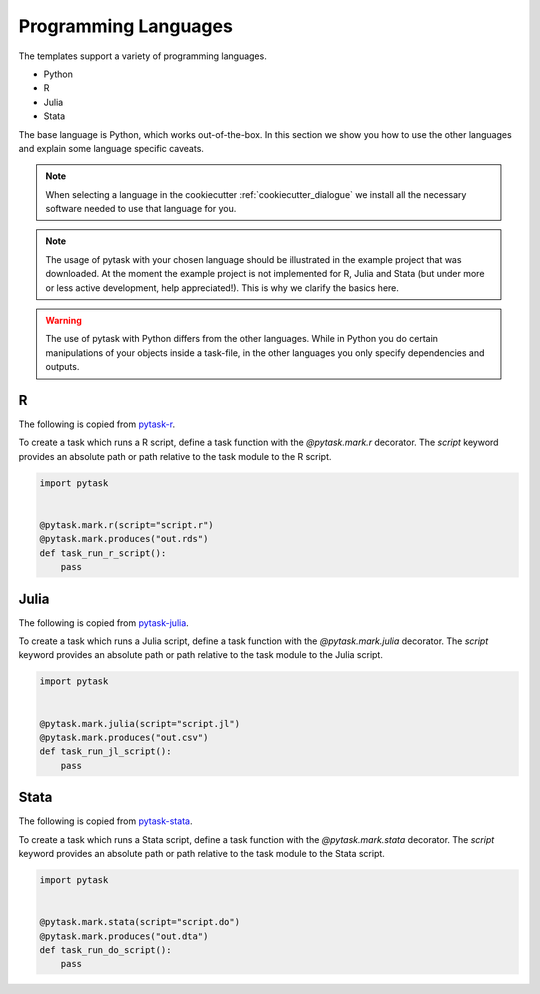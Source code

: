 .. _programming_languages:

Programming Languages
=====================

The templates support a variety of programming languages.

- Python
- R
- Julia
- Stata

The base language is Python, which works out-of-the-box. In this section we show you how
to use the other languages and explain some language specific caveats.

.. note::

    When selecting a language in the cookiecutter :ref:`cookiecutter_dialogue` we
    install all the necessary software needed to use that language for you.

.. note::

    The usage of pytask with your chosen language should be illustrated in the example
    project that was downloaded. At the moment the example project is not implemented
    for R, Julia and Stata (but under more or less active development, help
    appreciated!). This is why we clarify the basics here.

.. warning::

    The use of pytask with Python differs from the other languages. While in Python you
    do certain manipulations of your objects inside a task-file, in the other languages
    you only specify dependencies and outputs.

R
*

The following is copied from `pytask-r <https://github.com/pytask-dev/pytask-r>`_.

To create a task which runs a R script, define a task function with the `@pytask.mark.r`
decorator. The `script` keyword provides an absolute path or path relative to the task
module to the R script.

.. code-block:: python

    import pytask


    @pytask.mark.r(script="script.r")
    @pytask.mark.produces("out.rds")
    def task_run_r_script():
        pass


Julia
*****

The following is copied from `pytask-julia
<https://github.com/pytask-dev/pytask-julia>`_.

To create a task which runs a Julia script, define a task function with the
`@pytask.mark.julia` decorator. The `script` keyword provides an absolute path or path
relative to the task module to the Julia script.

.. code-block:: python

    import pytask


    @pytask.mark.julia(script="script.jl")
    @pytask.mark.produces("out.csv")
    def task_run_jl_script():
        pass


Stata
*****

The following is copied from `pytask-stata
<https://github.com/pytask-dev/pytask-stata>`_.

To create a task which runs a Stata script, define a task function with the
`@pytask.mark.stata` decorator. The `script` keyword provides an absolute path or path
relative to the task module to the Stata script.

.. code-block:: python

    import pytask


    @pytask.mark.stata(script="script.do")
    @pytask.mark.produces("out.dta")
    def task_run_do_script():
        pass
